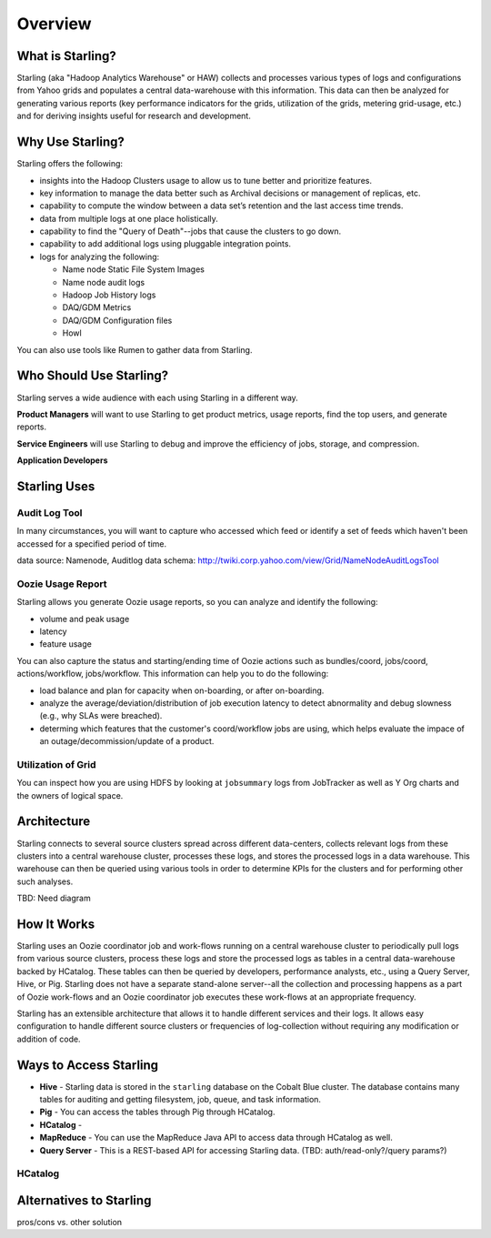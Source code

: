 ========
Overview
========

What is Starling?
=================  

Starling (aka "Hadoop Analytics Warehouse" or HAW) collects and processes various 
types of logs and configurations from Yahoo grids and populates a central 
data-warehouse with this information. This data can then be analyzed for 
generating various reports (key performance indicators for the grids, utilization 
of the grids, metering grid-usage, etc.) and for deriving insights useful for 
research and development.

Why Use Starling?
=================

Starling offers the following:

- insights into the Hadoop Clusters usage to allow us to tune 
  better and  prioritize features.
- key information to manage the data better such as Archival decisions or 
  management of replicas, etc.
- capability to compute the window between a data set’s retention and the last access time trends.
- data from multiple logs at one place holistically.
- capability to find the "Query of Death"--jobs that cause the clusters to go down.
- capability to add additional logs using pluggable integration points.
- logs for analyzing the following:

  - Name node Static File System Images
  - Name node audit logs
  - Hadoop Job History logs
  - DAQ/GDM Metrics
  - DAQ/GDM Configuration files
  - Howl

You can also use tools like Rumen to gather data from Starling.


Who Should Use Starling?
========================

Starling serves a wide audience with each using Starling in a different way.

**Product Managers** will want to use Starling to get product metrics, usage reports,
find the top users, and generate reports.

**Service Engineers** will use Starling to debug and improve the efficiency of jobs, 
storage, and compression.

**Application Developers** 

Starling Uses
=============


Audit Log Tool
--------------

In many circumstances, you will want to capture who accessed which feed 
or identify a set of feeds which haven't been accessed for a specified period of time.

data source:  Namenode, Auditlog data
schema: http://twiki.corp.yahoo.com/view/Grid/NameNodeAuditLogsTool

Oozie Usage Report
------------------

Starling allows you generate Oozie usage reports, so you can analyze and identify the following:

- volume and peak usage
- latency
- feature usage

You can also capture the status and starting/ending time of Oozie actions such as bundles/coord,
jobs/coord, actions/workflow, jobs/workflow. This information can help you 
to do the following:

- load balance and plan for capacity when on-boarding, or after on-boarding. 
- analyze the average/deviation/distribution of job execution latency
  to detect abnormality and debug slowness (e.g., why SLAs were breached). 
- determing which features that the customer's coord/workflow jobs are using,
  which helps evaluate the impace of an outage/decommission/update of a product.


Utilization of Grid
-------------------

You can inspect how you are using HDFS by looking at ``jobsummary`` logs from JobTracker
as well as Y Org charts and the owners of logical space.


Architecture
============  

Starling connects to several source clusters spread across different data-centers, 
collects relevant logs from these clusters into a central warehouse cluster, processes 
these logs, and stores the processed logs in a data warehouse. This warehouse can 
then be queried using various tools in order to determine KPIs for the clusters 
and for performing other such analyses.

TBD: Need diagram

How It Works
============

Starling uses an Oozie coordinator job and work-flows running on a central warehouse 
cluster to periodically pull logs from various source clusters, process these logs 
and store the processed logs as tables in a central data-warehouse backed by HCatalog. 
These tables can then be queried by developers, performance analysts, etc., using a 
Query Server, Hive, or Pig. Starling does not have a separate stand-alone server--all 
the collection and processing happens as a part of Oozie work-flows and an Oozie 
coordinator job executes these work-flows at an appropriate frequency.

Starling has an extensible architecture that allows it to handle different services 
and their logs. It allows easy configuration to handle different source clusters 
or frequencies of log-collection without requiring any modification or addition of code.

Ways to Access Starling
=======================

- **Hive** - Starling data is stored in the ``starling`` database on the Cobalt Blue cluster. The database contains 
  many tables for auditing and getting filesystem, job, queue, and task information.
- **Pig** - You can access the tables through Pig through HCatalog.  
- **HCatalog** - 
- **MapReduce** - You can use the MapReduce Java API to access data through HCatalog as well.
- **Query Server** - This is a REST-based API for accessing Starling data. (TBD: auth/read-only?/query params?)


HCatalog
--------

Alternatives to Starling
========================


pros/cons vs. other solution

